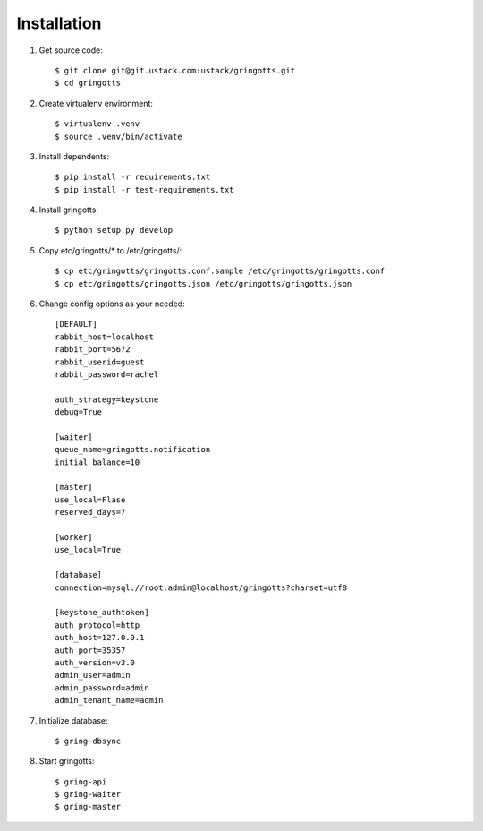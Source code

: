 Installation
============

1. Get source code::

    $ git clone git@git.ustack.com:ustack/gringotts.git
    $ cd gringotts

2. Create virtualenv environment::

    $ virtualenv .venv
    $ source .venv/bin/activate

3. Install dependents::

    $ pip install -r requirements.txt
    $ pip install -r test-requirements.txt

4. Install gringotts::

    $ python setup.py develop

5. Copy etc/gringotts/* to /etc/gringotts/::

    $ cp etc/gringotts/gringotts.conf.sample /etc/gringotts/gringotts.conf
    $ cp etc/gringotts/gringotts.json /etc/gringotts/gringotts.json

6. Change config options as your needed::

    [DEFAULT]
    rabbit_host=localhost
    rabbit_port=5672
    rabbit_userid=guest
    rabbit_password=rachel

    auth_strategy=keystone
    debug=True

    [waiter]
    queue_name=gringotts.notification
    initial_balance=10

    [master]
    use_local=Flase
    reserved_days=7

    [worker]
    use_local=True

    [database]
    connection=mysql://root:admin@localhost/gringotts?charset=utf8

    [keystone_authtoken]
    auth_protocol=http
    auth_host=127.0.0.1
    auth_port=35357
    auth_version=v3.0
    admin_user=admin
    admin_password=admin
    admin_tenant_name=admin

7. Initialize database::

   $ gring-dbsync

8. Start gringotts::

    $ gring-api
    $ gring-waiter
    $ gring-master
